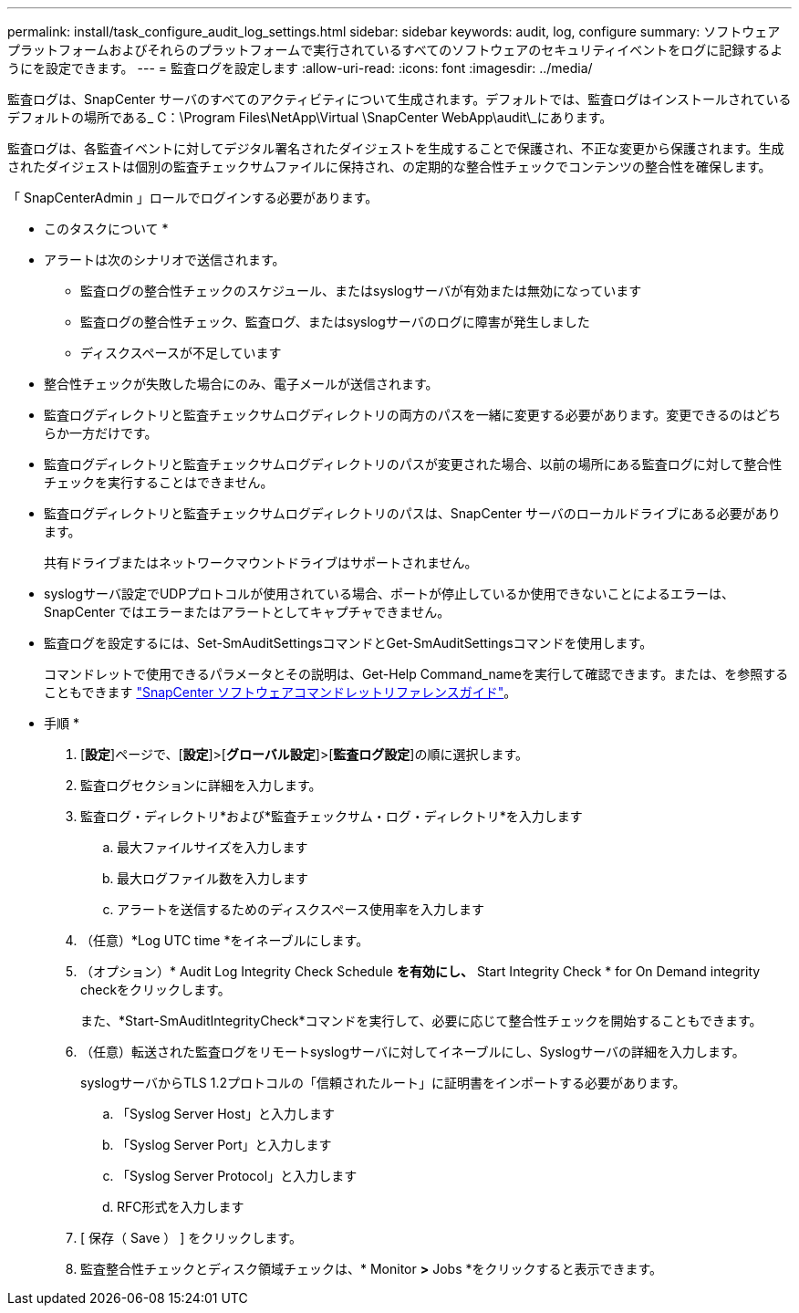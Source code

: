 ---
permalink: install/task_configure_audit_log_settings.html 
sidebar: sidebar 
keywords: audit, log, configure 
summary: ソフトウェアプラットフォームおよびそれらのプラットフォームで実行されているすべてのソフトウェアのセキュリティイベントをログに記録するようにを設定できます。 
---
= 監査ログを設定します
:allow-uri-read: 
:icons: font
:imagesdir: ../media/


[role="lead"]
監査ログは、SnapCenter サーバのすべてのアクティビティについて生成されます。デフォルトでは、監査ログはインストールされているデフォルトの場所である_ C：\Program Files\NetApp\Virtual \SnapCenter WebApp\audit\_にあります。

監査ログは、各監査イベントに対してデジタル署名されたダイジェストを生成することで保護され、不正な変更から保護されます。生成されたダイジェストは個別の監査チェックサムファイルに保持され、の定期的な整合性チェックでコンテンツの整合性を確保します。

「 SnapCenterAdmin 」ロールでログインする必要があります。

* このタスクについて *

* アラートは次のシナリオで送信されます。
+
** 監査ログの整合性チェックのスケジュール、またはsyslogサーバが有効または無効になっています
** 監査ログの整合性チェック、監査ログ、またはsyslogサーバのログに障害が発生しました
** ディスクスペースが不足しています


* 整合性チェックが失敗した場合にのみ、電子メールが送信されます。
* 監査ログディレクトリと監査チェックサムログディレクトリの両方のパスを一緒に変更する必要があります。変更できるのはどちらか一方だけです。
* 監査ログディレクトリと監査チェックサムログディレクトリのパスが変更された場合、以前の場所にある監査ログに対して整合性チェックを実行することはできません。
* 監査ログディレクトリと監査チェックサムログディレクトリのパスは、SnapCenter サーバのローカルドライブにある必要があります。
+
共有ドライブまたはネットワークマウントドライブはサポートされません。

* syslogサーバ設定でUDPプロトコルが使用されている場合、ポートが停止しているか使用できないことによるエラーは、SnapCenter ではエラーまたはアラートとしてキャプチャできません。
* 監査ログを設定するには、Set-SmAuditSettingsコマンドとGet-SmAuditSettingsコマンドを使用します。
+
コマンドレットで使用できるパラメータとその説明は、Get-Help Command_nameを実行して確認できます。または、を参照することもできます https://docs.netapp.com/us-en/snapcenter-cmdlets-49/index.html["SnapCenter ソフトウェアコマンドレットリファレンスガイド"^]。



* 手順 *

. [*設定*]ページで、[*設定*]>[*グローバル設定*]>[*監査ログ設定*]の順に選択します。
. 監査ログセクションに詳細を入力します。
. 監査ログ・ディレクトリ*および*監査チェックサム・ログ・ディレクトリ*を入力します
+
.. 最大ファイルサイズを入力します
.. 最大ログファイル数を入力します
.. アラートを送信するためのディスクスペース使用率を入力します


. （任意）*Log UTC time *をイネーブルにします。
. （オプション）* Audit Log Integrity Check Schedule *を有効にし、* Start Integrity Check * for On Demand integrity checkをクリックします。
+
また、*Start-SmAuditIntegrityCheck*コマンドを実行して、必要に応じて整合性チェックを開始することもできます。

. （任意）転送された監査ログをリモートsyslogサーバに対してイネーブルにし、Syslogサーバの詳細を入力します。
+
syslogサーバからTLS 1.2プロトコルの「信頼されたルート」に証明書をインポートする必要があります。

+
.. 「Syslog Server Host」と入力します
.. 「Syslog Server Port」と入力します
.. 「Syslog Server Protocol」と入力します
.. RFC形式を入力します


. [ 保存（ Save ） ] をクリックします。
. 監査整合性チェックとディスク領域チェックは、* Monitor *>* Jobs *をクリックすると表示できます。

